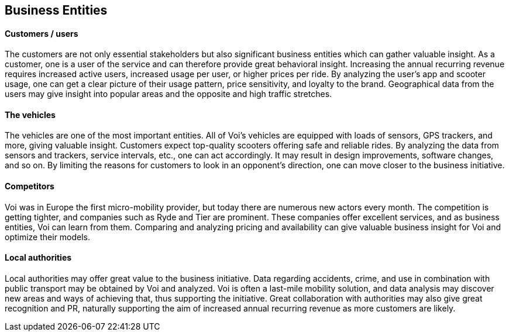 [[business_entities]]
== Business Entities 

[discrete]
==== Customers / users
The customers are not only essential stakeholders but also significant business entities which can gather valuable insight.
As a customer, one is a user of the service and can therefore provide great behavioral insight.
Increasing the annual recurring revenue requires increased active users, increased usage per user, or higher prices per ride.
By analyzing the user's app and scooter usage, one can get a clear picture of their usage pattern, price sensitivity, and loyalty to the brand.
Geographical data from the users may give insight into popular areas and the opposite and high traffic stretches. 

[discrete]
==== The vehicles
The vehicles are one of the most important entities.
All of Voi's vehicles are equipped with loads of sensors, GPS trackers, and more, giving valuable insight.
Customers expect top-quality scooters offering safe and reliable rides. 
By analyzing the data from sensors and trackers, service intervals, etc., one can act accordingly.
It may result in design improvements, software changes, and so on. 
By limiting the reasons for customers to look in an opponent's direction, one can move closer to the business initiative.

[discrete]
==== Competitors
Voi was in Europe the first micro-mobility provider, but today there are numerous new actors every month.
The competition is getting tighter, and companies such as Ryde and Tier are prominent. 
These companies offer excellent services, and as business entities, Voi can learn from them.
Comparing and analyzing pricing and availability can give valuable business insight for Voi and optimize their models.

[discrete]
==== Local authorities
Local authorities may offer great value to the business initiative. 
Data regarding accidents, crime, and use in combination with public transport may be obtained by Voi and analyzed.
Voi is often a last-mile mobility solution, and data analysis may discover new areas and ways of achieving that, thus supporting the initiative.
Great collaboration with authorities may also give great recognition and PR, naturally supporting the aim of increased annual recurring revenue as more customers are likely.